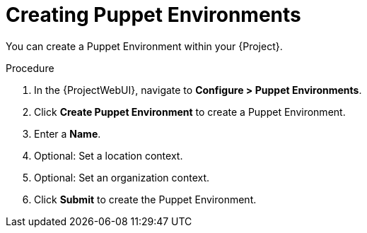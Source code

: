 [id="Creating_Puppet_Environments_{context}"]
= Creating Puppet Environments

You can create a Puppet Environment within your {Project}.

.Procedure
. In the {ProjectWebUI}, navigate to *Configure > Puppet Environments*.
. Click *Create Puppet Environment* to create a Puppet Environment.
. Enter a *Name*.
. Optional: Set a location context.
. Optional: Set an organization context.
. Click *Submit* to create the Puppet Environment.
